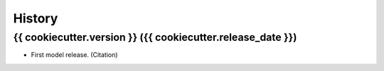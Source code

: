 =======
History
=======

{{ cookiecutter.version }} ({{ cookiecutter.release_date }})
------------------

* First model release. (Citation)
